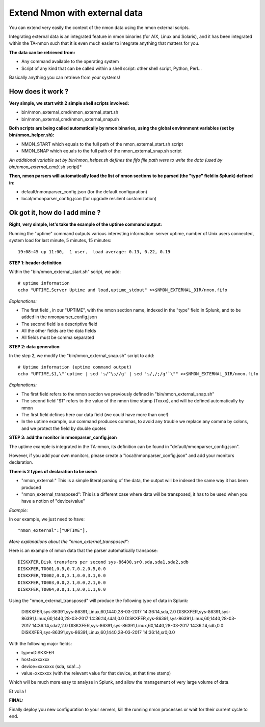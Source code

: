 ##############################
Extend Nmon with external data
##############################

You can extend very easily the context of the nmon data using the nmon external scripts.

Integrating external data is an integrated feature in nmon binaries (for AIX, Linux and Solaris), and it has been integrated within the TA-nmon such that it is
even much easier to integrate anything that matters for you.

**The data can be retrieved from:**

* Any command available to the operating system
* Script of any kind that can be called within a shell script: other shell script, Python, Perl...

Basically anything you can retrieve from your systems!

==================
How does it work ?
==================

**Very simple, we start with 2 simple shell scripts involved:**

* bin/nmon_external_cmd/nmon_external_start.sh
* bin/nmon_external_cmd/nmon_external_snap.sh

**Both scripts are being called automatically by nmon binaries, using the global environment variables (set by bin/nmon_helper.sh):**

* NMON_START which equals to the full path of the nmon_external_start.sh script
* NMON_SNAP which equals to the full path of the nmon_external_snap.sh script

*An additional variable set by bin/nmon_helper.sh defines the fifo file path were to write the data (used by bin/nmon_external_cmd/*.sh script)*

.. image:: img/nmon_external_workflow1.png
   :alt: img/nmon_external_workflow1.png
   :align: center

**Then, nmon parsers will automatically load the list of nmon sections to be parsed (the "type" field in Splunk) defined in:**

* default/nmonparser_config.json (for the default configuration)
* local/nmonparser_config.json (for upgrade resilient customization)

.. image:: img/nmon_external_workflow2.png
   :alt: img/nmon_external_workflow2.png
   :align: center

==============================
Ok got it, how do I add mine ?
==============================

**Right, very simple, let's take the example of the uptime command output:**

Running the "uptime" command outputs various interesting information: server uptime, number of Unix users connected, system load for last minute, 5 minutes, 15 minutes::


 19:08:45 up 11:00,  1 user,  load average: 0.13, 0.22, 0.19

**STEP 1: header definition**

Within the "bin/nmon_external_start.sh" script, we add::

   # uptime information
   echo "UPTIME,Server Uptime and load,uptime_stdout" >>$NMON_EXTERNAL_DIR/nmon.fifo

*Explanations:*

* The first field , in our "UPTIME", with the nmon section name, indexed in the "type" field in Splunk, and to be added in the nmonparser_config.json
* The second field is a descriptive field
* All the other fields are the data fields
* All fields must be comma separated

**STEP 2: data generation**

In the step 2, we modify the "bin/nmon_external_snap.sh" script to add::

   # Uptime information (uptime command output)
   echo "UPTIME,$1,\"`uptime | sed 's/^\s//g' | sed 's/,/;/g'`\"" >>$NMON_EXTERNAL_DIR/nmon.fifo

*Explanations:*

* The first field refers to the nmon section we previously defined in "bin/nmon_external_snap.sh"
* The second field "$1" refers to the value of the nmon time stamp (Txxxx), and will be defined automatically by nmon
* The first field defines here our data field (we could have more than one!)
* In the uptime example, our command produces commas, to avoid any trouble we replace any comma by colons, and we protect the field by double quotes

**STEP 3: add the monitor in nmonparser_config.json**

The uptime example is integrated in the TA-nmon, its definition can be found in "default/nmonparser_config.json".

However, if you add your own monitors, please create a "local/nmonparser_config.json" and add your monitors declaration.

**There is 2 types of declaration to be used:**

* "nmon_external:" This is a simple literal parsing of the data, the output will be indexed the same way it has been produced
* "nmon_external_transposed": This is a different case where data will be transposed, it has to be used when you have a notion of "device/value"

*Example:*

In our example, we just need to have::

       "nmon_external":["UPTIME"],

*More explanations about the "nmon_external_transposed":*

Here is an example of nmon data that the parser automatically transpose::

   DISKXFER,Disk transfers per second sys-86400,sr0,sda,sda1,sda2,sdb
   DISKXFER,T0001,0.5,0.7,0.2,0.5,0.0
   DISKXFER,T0002,0.0,3.1,0.0,3.1,0.0
   DISKXFER,T0003,0.0,2.1,0.0,2.1,0.0
   DISKXFER,T0004,0.0,1.1,0.0,1.1,0.0

Using the "nmon_external_transposed" will produce the following type of data in Splunk:

   DISKXFER,sys-86391,sys-86391,Linux,60,1440,28-03-2017 14:36:14,sda,2.0
   DISKXFER,sys-86391,sys-86391,Linux,60,1440,28-03-2017 14:36:14,sda1,0.0
   DISKXFER,sys-86391,sys-86391,Linux,60,1440,28-03-2017 14:36:14,sda2,2.0
   DISKXFER,sys-86391,sys-86391,Linux,60,1440,28-03-2017 14:36:14,sdb,0.0
   DISKXFER,sys-86391,sys-86391,Linux,60,1440,28-03-2017 14:36:14,sr0,0.0

With the following major fields:

* type=DISKXFER
* host=xxxxxxx
* device=xxxxxxx (sda, sda1...)
* value=xxxxxxx (with the relevant value for that device, at that time stamp)

Which will be much more easy to analyse in Splunk, and allow the management of very large volume of data.

Et voila !

**FINAL:**

Finally deploy you new configuration to your servers, kill the running nmon processes or wait for their current cycle to end.

.. image:: img/nmon_external_workflow3.png
   :alt: img/nmon_external_workflow3.png
   :align: center

